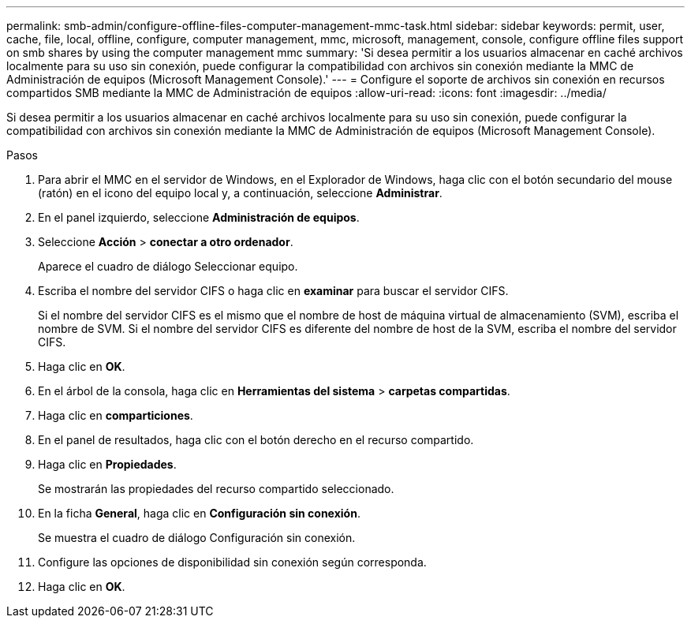 ---
permalink: smb-admin/configure-offline-files-computer-management-mmc-task.html 
sidebar: sidebar 
keywords: permit, user, cache, file, local, offline, configure, computer management, mmc, microsoft, management, console, configure offline files support on smb shares by using the computer management mmc 
summary: 'Si desea permitir a los usuarios almacenar en caché archivos localmente para su uso sin conexión, puede configurar la compatibilidad con archivos sin conexión mediante la MMC de Administración de equipos (Microsoft Management Console).' 
---
= Configure el soporte de archivos sin conexión en recursos compartidos SMB mediante la MMC de Administración de equipos
:allow-uri-read: 
:icons: font
:imagesdir: ../media/


[role="lead"]
Si desea permitir a los usuarios almacenar en caché archivos localmente para su uso sin conexión, puede configurar la compatibilidad con archivos sin conexión mediante la MMC de Administración de equipos (Microsoft Management Console).

.Pasos
. Para abrir el MMC en el servidor de Windows, en el Explorador de Windows, haga clic con el botón secundario del mouse (ratón) en el icono del equipo local y, a continuación, seleccione *Administrar*.
. En el panel izquierdo, seleccione *Administración de equipos*.
. Seleccione *Acción* > *conectar a otro ordenador*.
+
Aparece el cuadro de diálogo Seleccionar equipo.

. Escriba el nombre del servidor CIFS o haga clic en *examinar* para buscar el servidor CIFS.
+
Si el nombre del servidor CIFS es el mismo que el nombre de host de máquina virtual de almacenamiento (SVM), escriba el nombre de SVM. Si el nombre del servidor CIFS es diferente del nombre de host de la SVM, escriba el nombre del servidor CIFS.

. Haga clic en *OK*.
. En el árbol de la consola, haga clic en *Herramientas del sistema* > *carpetas compartidas*.
. Haga clic en *comparticiones*.
. En el panel de resultados, haga clic con el botón derecho en el recurso compartido.
. Haga clic en *Propiedades*.
+
Se mostrarán las propiedades del recurso compartido seleccionado.

. En la ficha *General*, haga clic en *Configuración sin conexión*.
+
Se muestra el cuadro de diálogo Configuración sin conexión.

. Configure las opciones de disponibilidad sin conexión según corresponda.
. Haga clic en *OK*.

